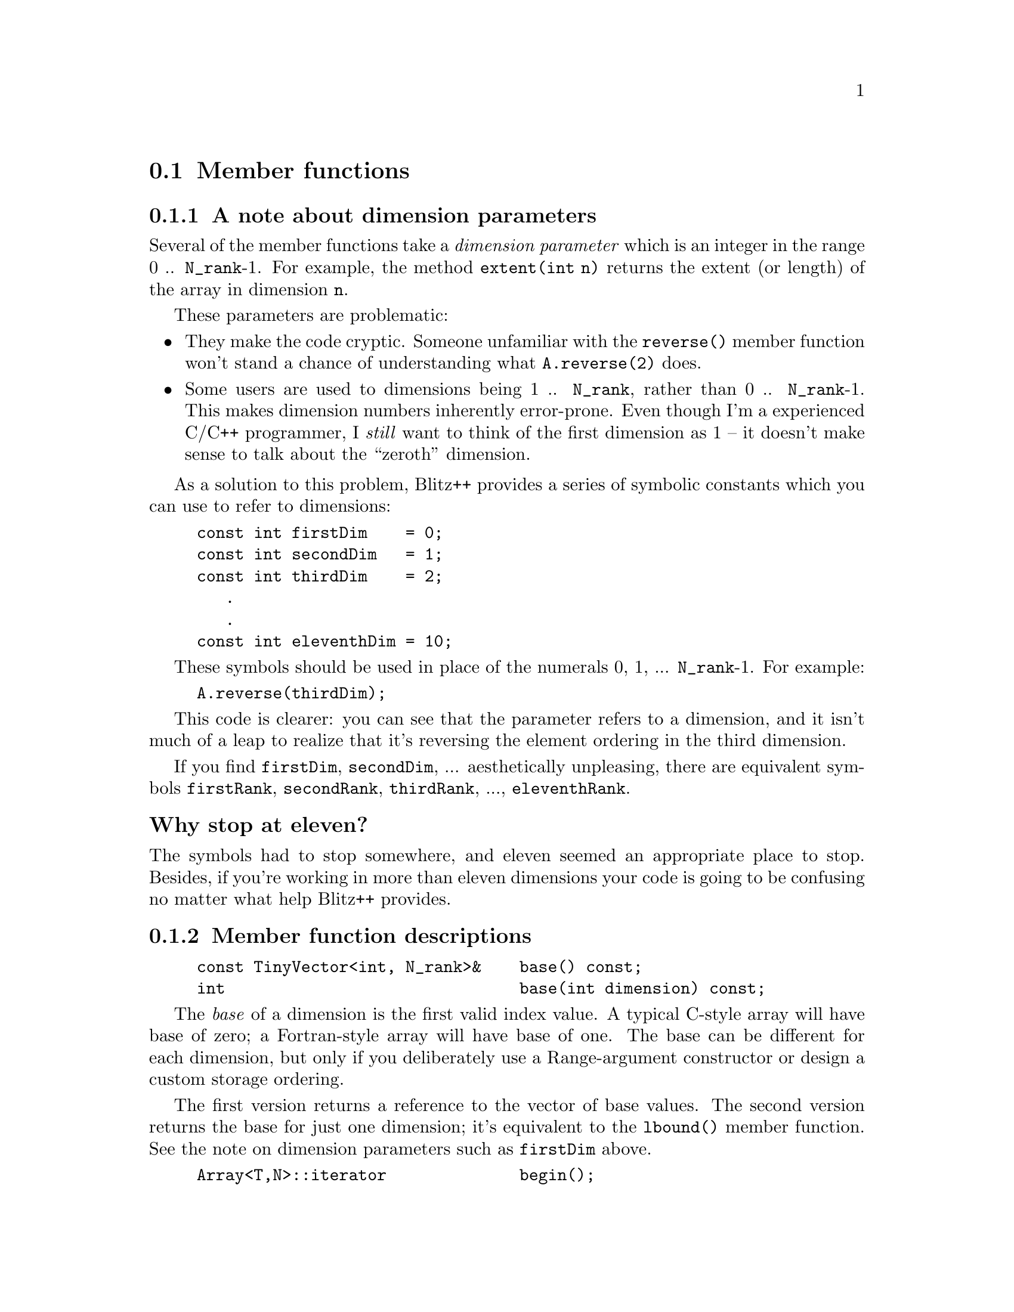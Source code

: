
@node Array members, Array globals, Array debug, Arrays
@section Member functions

@subsection A note about dimension parameters
@cindex dimension parameters
@cindex Array dimension parameters

Several of the member functions take a @emph{dimension parameter} which is
an integer in the range 0 .. @code{N_rank}-1.  For example, the method
@code{extent(int n)} returns the extent (or length) of the array in
dimension @code{n}.  

These parameters are problematic:

@itemize @bullet

@item     They make the code cryptic.  Someone unfamiliar with the
@code{reverse()} member function won't stand a chance of understanding what
@code{A.reverse(2)} does.

@item     Some users are used to dimensions being 1 .. @code{N_rank}, rather
than 0 .. @code{N_rank}-1.  This makes dimension numbers inherently
error-prone.  Even though I'm a experienced C/C++ programmer, I @emph{still}
want to think of the first dimension as 1 -- it doesn't make sense to talk
about the ``zeroth'' dimension.

@end itemize

As a solution to this problem, Blitz++ provides a series of symbolic
constants which you can use to refer to dimensions:

@findex firstDim
@findex secondDim
@findex thirdDim
@findex fourthDim

@example
const int firstDim    = 0;
const int secondDim   = 1;
const int thirdDim    = 2;
   .
   .
const int eleventhDim = 10;
@end example

These symbols should be used in place of the numerals 0, 1, ... @code{N_rank}-1.
For example:

@example
A.reverse(thirdDim);
@end example

This code is clearer: you can see that the parameter refers to a dimension,
and it isn't much of a leap to realize that it's reversing the element
ordering in the third dimension.

If you find @code{firstDim}, @code{secondDim}, ... aesthetically unpleasing,
there are equivalent symbols @code{firstRank}, @code{secondRank},
@code{thirdRank}, ..., @code{eleventhRank}.

@cindex eleven, end of the universe at

@unnumberedsubsubsec Why stop at eleven?

The symbols had to stop somewhere, and eleven seemed an appropriate place to
stop.  Besides, if you're working in more than eleven dimensions your code
is going to be confusing no matter what help Blitz++ provides.

@cindex Array member functions
@subsection Member function descriptions
@cindex Array member functions @code{base()}
@findex base()
@example
const TinyVector<int, N_rank>&    base() const;
int                               base(int dimension) const;
@end example

The @emph{base} of a dimension is the first valid index value.  A typical
C-style array will have base of zero; a Fortran-style array will have base
of one.  The base can be different for each dimension, but only if you
deliberately use a Range-argument constructor or design a custom storage
ordering.

The first version returns a reference to the vector of base values.
The second version returns the base for just one dimension; it's
equivalent to the @code{lbound()} member function.  See the
note on dimension parameters such as @code{firstDim} above.

@cindex iterators for arrays
@findex const_iterator
@cindex Array iterators
@cindex Array member functions @code{begin()}
@cindex STL iterators for arrays
@findex begin()

@example
Array<T,N>::iterator              begin();
Array<T,N>::const_iterator        begin() const;
@end example

These functions return STL-style forward and input iterators, respectively,
positioned at the first element of the array.  Note that the array data is
traversed in memory order (i.e.@: by rows for C-style arrays, and by columns
for Fortran-style arrays).  The @code{Array<T,N>::const_iterator} has these
methods:

@example
const_iterator(const Array<T,N>&);
T operator*() const;
const T* [restrict] operator->() const;
const_iterator& operator++();
void operator++(int);
bool operator==(const const_iterator<T,N>&) const;
bool operator!=(const const_iterator<T,N>&) const;
const TinyVector<int,N>& position() const;
@end example

Note that postfix ++ returns void (this is not STL-compliant, but is done
for efficiency).  The method @code{position()} returns a vector containing
current index positions of the iterator.  The @code{Array<T,N>::iterator}
has the same methods as @code{const_iterator}, with these exceptions:
@code{iterator& operator++(); T& operator*(); T* [restrict] operator->();}
The @code{iterator} type may be used to modify array elements.  To obtain
iterator positioned at the end of the array, use the @code{end()} methods.

@cindex Array member functions @code{cols()}
@cindex Array member functions @code{columns()}
@findex cols()
@findex columns()
@example
int                               cols() const;
int                               columns() const;
@end example

Both of these functions return the extent of the array in the
second dimension.  Equivalent to @code{extent(secondDim)}.
See also @code{rows()} and @code{depth()}.

@cindex Array member functions @code{copy()}
@cindex Array copying
@findex copy()
@example
Array<T_numtype, N_rank>          copy() const;
@end example

This method creates a copy of the array's data, using the same storage
ordering as the current array.  The returned array is guaranteed to be
stored contiguously in memory, and to be the only object referring to its
memory block (i.e.@: the data isn't shared with any other array object).

@cindex Array getting pointer to array data
@findex data()
@cindex Array member functions @code{data()}
@findex dataZero()
@cindex Array member functions @code{dataZero()}
@findex dataFirst()
@cindex Array member functions @code{dataFirst()}
@example
const T_numtype* [restrict]       data() const;
      T_numtype* [restrict]       data();
const T_numtype* [restrict]       dataZero() const;
      T_numtype* [restrict]       dataZero();
const T_numtype* [restrict]       dataFirst() const;
      T_numtype* [restrict]       dataFirst();
@end example

These member functions all return pointers to the array data.  The NCEG
@code{restrict} qualifier is used only if your compiler supports it.  If
you're working with the default storage order (C-style arrays with base
zero), you'll only need to use @code{data()}.  Otherwise, things get
complicated:

@code{data()} returns a pointer to the element whose indices are equal to
the array base.  With a C-style array, this means the element (0,0,...,0);
with a Fortran-style array, this means the element (1,1,...,1).  If @code{A}
is an array object, @code{A.data()} is equivalent to (&A(A.base(firstDim),
A.base(secondDim), ...)).  If any of the dimensions are stored in reverse
order, @code{data()} will not refer to the element which comes first in
memory.

@code{dataZero()} returns a pointer to the element (0,0,...,0), even if such
an element does not exist in the array.  What's the point of having such a
pointer?  Say you want to access the element (i,j,k).  If you add to the
pointer the dot product of (i,j,k) with the stride vector
(@code{A.stride()}), you get a pointer to the element (i,j,k).

@code{dataFirst()} returns a pointer to the element of the array which comes
first in memory.  Note however, that under some circumstances (e.g.
subarrays), the data will not be stored contiguously in memory.  You have to
be very careful when meddling directly with an array's data.

Other relevant functions are: @code{isStorageContiguous()} and
@code{zeroOffset()}.

@cindex Array member functions @code{depth()}
@findex depth()
@example
int                               depth() const;
@end example

Returns the extent of the array in the third dimension.  This function is
equivalent to @code{extent(thirdDim)}.  See also @code{rows()} and
@code{columns()}.

@findex dimensions()
@cindex Array member functions @code{dimensions()}
@example
int                               dimensions() const;
@end example

Returns the number of dimensions (rank) of the array.  The return value is
the second template parameter (@code{N_rank}) of the @code{Array} object.
Same as @code{rank()}.

@findex domain()
@cindex Array member functions @code{domain()}
@cindex Array obtaining domain of
@example
RectDomain<N_rank>                domain() const;
@end example

Returns the domain of the array.  The domain consists of a vector of lower
bounds and a vector of upper bounds for the indices.  NEEDS_WORK-- need a
section to explain methods of @code{RectDomain<N>}.

@findex end()
@cindex Array member functions @code{end()}
@example
Array<T,N>::iterator              end();
Array<T,N>::const_iterator        end() const;
@end example

Returns STL-style forward and input iterators (respectively) for the array,
positioned at the end of the array.

@findex extent()
@cindex Array member functions @code{extent()}
@example
int                               extent(int dimension) const;
@end example

The first version the extent (length) of the array in the specified
dimension.  See the note about dimension parameters such as @code{firstDim}
in the previous section.

@findex extractComponent()
@cindex Array member functions @code{extractComponent()}
@cindex Array extracting components
@example
Array<T_numtype2,N_rank>          extractComponent(T_numtype2,
                                  int componentNumber, int numComponents);
@end example

This method returns an array view of a single component of a multicomponent
array.  In a multicomponent array, each element is a tuple of fixed size.
The components are numbered 0, 1, ..., @code{numComponents-1}.  Example:

@example
Array<TinyVector<int,3>,2> A(128,128);  // A 128x128 array of int[3]

Array<int,2> B = A.extractComponent(int(), 1, 3);
@end example

Now the B array refers to the 2nd component of every element in A.  Note:
for complex arrays, special global functions @code{real(A)} and
@code{imag(A)} are provided to obtain real and imaginary components of an
array.  See the @strong{Global Functions} section.

@findex free()
@cindex Array member functions @code{free()}
@cindex Array freeing an
@example
void                              free();
@end example

This method resizes an array to zero size.  If the array data is not being
shared with another array object, then it is freed.

@findex isMajorRank()
@cindex Array member functions @code{isMajorRank()}
@example
bool                              isMajorRank(int dimension) const;
@end example

Returns true if the dimension has the largest stride.  For C-style arrays
(the default), the first dimension always has the largest stride.  For
Fortran-style arrays, the last dimension has the largest stride.  See also
@code{isMinorRank()} below and the note about dimension parameters such as
@code{firstDim} in the previous section.

@findex isMinorRank()
@cindex Array member functions @code{isMinorRank()}
@example
bool                              isMinorRank(int dimension) const;
@end example

Returns true if the dimension @emph{does not} have the largest stride.  See
also @code{isMajorRank()}.

@findex isRankStoredAscending()
@cindex Array member functions @code{isRankStoredAscending()}
@example
bool                              isRankStoredAscending(int dimension) const;
@end example

Returns true if the dimension is stored in ascending order in memory.  This
is the default.  It will only return false if you have reversed a dimension
using @code{reverse()} or have created a custom storage order with a
descending dimension.

@findex isStorageContiguous()
@cindex Array member functions @code{isStorageContiguous()}
@example
bool                              isStorageContiguous() const;
@end example

Returns true if the array data is stored contiguously in memory.  If you
slice the array or work on subarrays, there can be skips -- the array data
is interspersed with other data not part of the array.  See also the various
@code{data..()} functions.  If you need to ensure that the storage is
contiguous, try @code{reference(copy())}.

@findex lbound()
@cindex Array member functions @code{lbound()}
@example
int                               lbound(int dimension) const;
TinyVector<int,N_rank>            lbound() const;
@end example

The first version returns the lower bound of the valid index range for a
dimension.  The second version returns a vector of lower bounds for all
dimensions.  The lower bound is the first valid index value.  If you're
using a C-style array (the default), the lbound will be zero; Fortran-style
arrays have lbound equal to one.  The lbound can be different for each
dimension, but only if you deliberately set them that way using a Range
constructor or a custom storage ordering.  This function is equivalent to
@code{base(dimension)}.  See the note about dimension parameters such as
@code{firstDim} in the previous section.


@findex makeUnique()
@cindex Array member functions @code{makeUnique()}
@cindex Array making unique copy
@example
void                              makeUnique();
@end example

If the array's data is being shared with another Blitz++ array object, this
member function creates a copy so the array object has a unique view of the
data.  

@findex numElements()
@cindex Array member functions @code{numElements()}
@cindex Array number of elements in
@example
int                               numElements() const;
@end example

Returns the total number of elements in the array, calculated by taking the
product of the extent in each dimension.  Same as @code{size()}.

@findex ordering()
@cindex Array member functions @code{ordering()}
@cindex Array storage ordering of
@example
const TinyVector<int, N_rank>&    ordering() const;
int                               ordering(int storageRankIndex) const;
@end example

These member functions return information about how the data is ordered in
memory.  The first version returns the complete ordering vector; the second
version returns a single element from the ordering vector.  The argument for
the second version must be in the range 0 .. @code{N_rank}-1.  The ordering
vector is a list of dimensions in increasing order of stride;
@code{ordering(0)} will return the dimension number with the smallest
stride, and @code{ordering(N_rank-1)} will return the dimension number with
largest stride.  For a C-style array, the ordering vector contains the
elements (@code{N_rank}-1, @code{N_rank}-2, ..., 0).  For a Fortran-style
array, the ordering vector is (0, 1, ..., @code{N_rank}-1).  See also the
description of custom storage orders in section @ref{Array storage}.

@findex rank()
@cindex Array member functions @code{rank()}
@example
int                               rank() const;
@end example

Returns the rank (number of dimensions) of the array.  The return value is
equal to @code{N_rank}.  Equivalent to @code{dimensions()}.

@findex reference()
@cindex Array member functions @code{reference()}
@cindex Array referencing another
@example
void                              reference(Array<T_numtype,N_rank>& A);
@end example

This causes the array to adopt another array's data as its own.  After this
member function is used, the array object and the array @code{A} are
indistinguishable -- they have identical sizes, index ranges, and data.  The
data is shared between the two arrays.

@findex reindex(), reindexSelf()
@cindex Array member functions @code{reindex()}
@cindex Array member functions @code{reindexSelf()}
@cindex Array reindexing
@example
void                              reindexSelf(const TinyVector<int,N_rank>&);
Array<T,N>                        reindex(const TinyVector<int,N_rank>&);
@end example

These methods reindex an array to use a new base vector.  The first version
reindexes the array, and the second just returns a reindexed view of the
array, leaving the original array unmodified.

@findex resize()
@cindex Array member functions @code{resize()}
@cindex Array resizing
@example
void                              resize(int extent1, ...);
void                              resize(const TinyVector<int,N_rank>&);
@end example

These functions resize an array to the specified size.  If the array is
already the size specified, then no memory is allocated.  After resizing,
the contents of the array are garbage.  See also @code{resizeAndPreserve()}.

@findex resizeAndPreserve()
@cindex Array member functions @code{resizeAndPreserve()}
@example
void                              resizeAndPreserve(int extent1, ..., bool zeroInitialize=false);
void                              resizeAndPreserve(const TinyVector<int,N_rank>&);
@end example

These functions resize an array to the specified size.  If the array is
already the size specified, then no change occurs (the array is not
reallocated and copied).  The contents of the array are preserved whenever
possible; if the new array size is smaller, then some data will be lost.
Any new elements created by resizing the array are left uninitialized
unless zeroInitialize is set to true.

@findex reverse(), reverseSelf()
@cindex Array member functions @code{reverse()}
@cindex Array member functions @code{reverseSelf()}
@cindex Array reversing
@example
Array<T,N>                        reverse(int dimension);
void                              reverseSelf(int dimension);
@end example

This method reverses the array in the specified dimension.  For example, if
@code{reverse(firstDim)} is invoked on a 2-dimensional array, then the
ordering of rows in the array will be reversed; @code{reverse(secondDim)}
would reverse the order of the columns.  Note that this is implemented by
twiddling the strides of the array, and doesn't cause any data copying.  The
first version returns a reversed ``view'' of the array data; the second
version applies the reversal to the array itself.

@findex rows()
@cindex Array member functions @code{rows()}
@example
int                               rows() const;
@end example

Returns the extent (length) of the array in the first dimension.  This
function is equivalent to @code{extent(firstDim)}.  See also
@code{columns()}, and @code{depth()}.

@findex size()
@cindex Array member functions @code{size()}
@example
int                               size() const;
@end example

Returns the total number of elements in the array, calculated by taking the
product of the extent in each dimension.  Same as @code{numElements()}.

@cindex @code{shape()} (Array method)
@cindex Array member functions @code{shape()}
@cindex Array shape of
@example
const TinyVector<int, N_rank>&    shape() const;
@end example

Returns the vector of extents (lengths) of the array.

@findex stride()
@cindex Array member functions @code{stride()}
@cindex Array strides of
@example
const TinyVector<int, N_rank>&    stride() const;
int                               stride(int dimension) const;
@end example

The first version returns the stride vector; the second version returns the
stride associated with a dimension.  A stride is the distance between
pointers to two array elements which are adjacent in a dimension.  For
example, @code{A.stride(firstDim)} is equal to @code{&A(1,0,0) - &A(0,0,0)}.
The stride for the second dimension, @code{A.stride(secondDim)}, is equal to
@code{&A(0,1,0) - &A(0,0,0)}, and so on.  For more information about
strides, see the description of custom storage formats in Section
@ref{Array storage}.  See also the description of parameters like
@code{firstDim} and @code{secondDim} in the previous section.

@cindex Array member functions @code{transpose()}
@cindex Array member functions @code{transposeSelf()}
@cindex Array transposing
@cindex transposing arrays
@findex transpose(), transposeSelf()
@example
Array<T,N>                        transpose(int dimension1, 
                                            int dimension2, ...);
void                              transposeSelf(int dimension1, 
                                                int dimension2, ...);
@end example

These methods permute the dimensions of the array.  The dimensions of the
array are reordered so that the first dimension is @code{dimension1}, the
second is @code{dimension2}, and so on.  The arguments should be a
permutation of the symbols @code{firstDim, secondDim, ...}.  Note that this
is implemented by twiddling the strides of the array, and doesn't cause any
data copying.  The first version returns a transposed ``view'' of the array
data; the second version transposes the array itself.

@cindex Array member functions @code{ubound()}
@findex ubound()
@example
int                               ubound(int dimension) const;
TinyVector<int,N_rank>            ubound() const;
@end example

The first version returns the upper bound of the valid index range for a
dimension.  The second version returns a vector of upper bounds for all
dimensions.  The upper bound is the last valid index value.  If you're using
a C-style array (the default), the ubound will be equal to the
@code{extent(dimension)-1}.  Fortran-style arrays will have ubound equal to
@code{extent(dimension)}.  The ubound can be different for each dimension.
The return value of @code{ubound(dimension)} will always be equal to
@code{lbound(dimension)+extent(dimension)-1}.  See the note about
dimension parameters such as @code{firstDim} in the previous section.

@findex zeroOffset()
@cindex Array member functions @code{zeroOffset()}
@example
int                               zeroOffset() const;
@end example

This function has to do with the storage of arrays in memory.  You may want
to refer to the description of the @code{data..()} member functions and of
custom storage orders in Section @ref{Array storage} for
clarification.  The return value of @code{zeroOffset()} is the distance from
the first element in the array to the (possibly nonexistant) element
@code{(0,0,...,0)}.  In this context, ``first element'' returns to the element
@code{(base(firstDim),base(secondDim),...)}.

